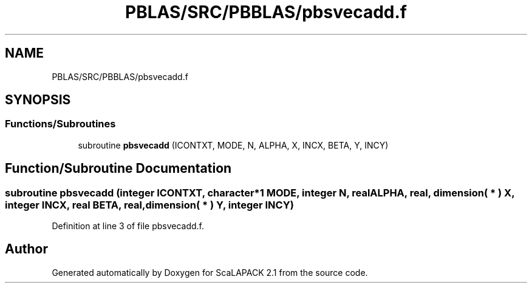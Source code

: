 .TH "PBLAS/SRC/PBBLAS/pbsvecadd.f" 3 "Sat Nov 16 2019" "Version 2.1" "ScaLAPACK 2.1" \" -*- nroff -*-
.ad l
.nh
.SH NAME
PBLAS/SRC/PBBLAS/pbsvecadd.f
.SH SYNOPSIS
.br
.PP
.SS "Functions/Subroutines"

.in +1c
.ti -1c
.RI "subroutine \fBpbsvecadd\fP (ICONTXT, MODE, N, ALPHA, X, INCX, BETA, Y, INCY)"
.br
.in -1c
.SH "Function/Subroutine Documentation"
.PP 
.SS "subroutine pbsvecadd (integer ICONTXT, character*1 MODE, integer N, real ALPHA, real, dimension( * ) X, integer INCX, real BETA, real, dimension( * ) Y, integer INCY)"

.PP
Definition at line 3 of file pbsvecadd\&.f\&.
.SH "Author"
.PP 
Generated automatically by Doxygen for ScaLAPACK 2\&.1 from the source code\&.
